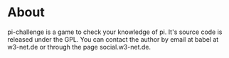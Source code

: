 * About
pi-challenge is a game to check your knowledge of pi. It's source code
is released under the GPL. 
You can contact the author by email at babel at w3-net.de or through 
the page social.w3-net.de.
